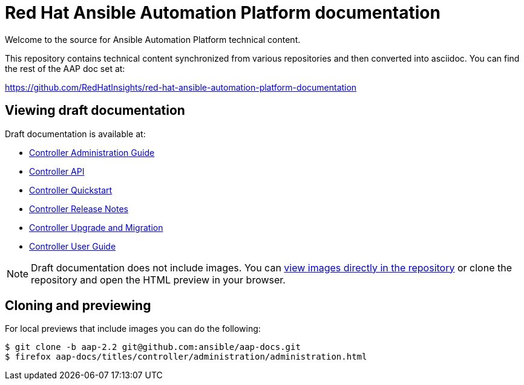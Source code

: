 = Red Hat Ansible Automation Platform documentation

Welcome to the source for Ansible Automation Platform technical content.

This repository contains technical content synchronized from various repositories and then converted into asciidoc.
You can find the rest of the AAP doc set at:

https://github.com/RedHatInsights/red-hat-ansible-automation-platform-documentation

== Viewing draft documentation

Draft documentation is available at:

* link:https://htmlpreview.github.io/?https://github.com/ansible/aap-docs/blob/aap-2.2/titles/controller/administration/administration.html[Controller Administration Guide]
* link:https://htmlpreview.github.io/?https://github.com/ansible/aap-docs/blob/aap-2.2/titles/controller/controllerapi/controllerapi.html[Controller API]
* link:https://htmlpreview.github.io/?https://github.com/ansible/aap-docs/blob/aap-2.2/titles/controller/quickstart/quickstart.html[Controller Quickstart]
* link:https://htmlpreview.github.io/?https://github.com/ansible/aap-docs/blob/aap-2.2/titles/controller/release-notes/release-notes.html[Controller Release Notes]
* link:https://htmlpreview.github.io/?https://github.com/ansible/aap-docs/blob/aap-2.2/titles/controller/upgrade-migration-guide/upgrade-migration-guide.html[Controller Upgrade and Migration]
* link:https://htmlpreview.github.io/?https://github.com/ansible/aap-docs/blob/aap-2.2/titles/controller/userguide/userguide.html[Controller User Guide]

[NOTE]
====
Draft documentation does not include images.
You can link:https://github.com/ansible/aap-docs/tree/aap-2.2/sync/controller-docs/common/source/images/[view images directly in the repository] or clone the repository and open the HTML preview in your browser.
====

== Cloning and previewing

For local previews that include images you can do the following:

[source,bash]
----
$ git clone -b aap-2.2 git@github.com:ansible/aap-docs.git
$ firefox aap-docs/titles/controller/administration/administration.html
----
